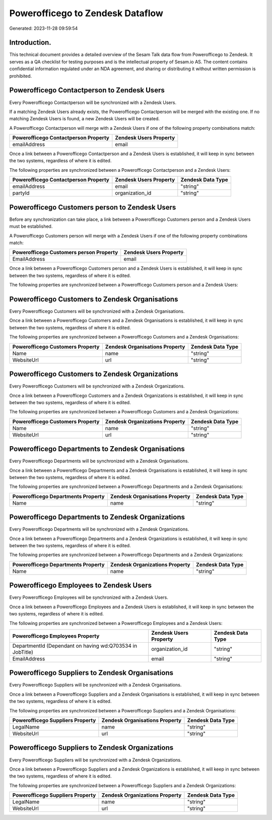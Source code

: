 =================================
Powerofficego to Zendesk Dataflow
=================================

Generated: 2023-11-28 09:59:54

Introduction.
------------

This technical document provides a detailed overview of the Sesam Talk data flow from Powerofficego to Zendesk. It serves as a QA checklist for testing purposes and is the intellectual property of Sesam.io AS. The content contains confidential information regulated under an NDA agreement, and sharing or distributing it without written permission is prohibited.

Powerofficego Contactperson to Zendesk Users
--------------------------------------------
Every Powerofficego Contactperson will be synchronized with a Zendesk Users.

If a matching Zendesk Users already exists, the Powerofficego Contactperson will be merged with the existing one.
If no matching Zendesk Users is found, a new Zendesk Users will be created.

A Powerofficego Contactperson will merge with a Zendesk Users if one of the following property combinations match:

.. list-table::
   :header-rows: 1

   * - Powerofficego Contactperson Property
     - Zendesk Users Property
   * - emailAddress
     - email

Once a link between a Powerofficego Contactperson and a Zendesk Users is established, it will keep in sync between the two systems, regardless of where it is edited.

The following properties are synchronized between a Powerofficego Contactperson and a Zendesk Users:

.. list-table::
   :header-rows: 1

   * - Powerofficego Contactperson Property
     - Zendesk Users Property
     - Zendesk Data Type
   * - emailAddress
     - email
     - "string"
   * - partyId
     - organization_id
     - "string"


Powerofficego Customers person to Zendesk Users
-----------------------------------------------
Before any synchronization can take place, a link between a Powerofficego Customers person and a Zendesk Users must be established.

A Powerofficego Customers person will merge with a Zendesk Users if one of the following property combinations match:

.. list-table::
   :header-rows: 1

   * - Powerofficego Customers person Property
     - Zendesk Users Property
   * - EmailAddress
     - email

Once a link between a Powerofficego Customers person and a Zendesk Users is established, it will keep in sync between the two systems, regardless of where it is edited.

The following properties are synchronized between a Powerofficego Customers person and a Zendesk Users:

.. list-table::
   :header-rows: 1

   * - Powerofficego Customers person Property
     - Zendesk Users Property
     - Zendesk Data Type


Powerofficego Customers to Zendesk Organisations
------------------------------------------------
Every Powerofficego Customers will be synchronized with a Zendesk Organisations.

Once a link between a Powerofficego Customers and a Zendesk Organisations is established, it will keep in sync between the two systems, regardless of where it is edited.

The following properties are synchronized between a Powerofficego Customers and a Zendesk Organisations:

.. list-table::
   :header-rows: 1

   * - Powerofficego Customers Property
     - Zendesk Organisations Property
     - Zendesk Data Type
   * - Name
     - name
     - "string"
   * - WebsiteUrl
     - url
     - "string"


Powerofficego Customers to Zendesk Organizations
------------------------------------------------
Every Powerofficego Customers will be synchronized with a Zendesk Organizations.

Once a link between a Powerofficego Customers and a Zendesk Organizations is established, it will keep in sync between the two systems, regardless of where it is edited.

The following properties are synchronized between a Powerofficego Customers and a Zendesk Organizations:

.. list-table::
   :header-rows: 1

   * - Powerofficego Customers Property
     - Zendesk Organizations Property
     - Zendesk Data Type
   * - Name
     - name
     - "string"
   * - WebsiteUrl
     - url
     - "string"


Powerofficego Departments to Zendesk Organisations
--------------------------------------------------
Every Powerofficego Departments will be synchronized with a Zendesk Organisations.

Once a link between a Powerofficego Departments and a Zendesk Organisations is established, it will keep in sync between the two systems, regardless of where it is edited.

The following properties are synchronized between a Powerofficego Departments and a Zendesk Organisations:

.. list-table::
   :header-rows: 1

   * - Powerofficego Departments Property
     - Zendesk Organisations Property
     - Zendesk Data Type
   * - Name
     - name
     - "string"


Powerofficego Departments to Zendesk Organizations
--------------------------------------------------
Every Powerofficego Departments will be synchronized with a Zendesk Organizations.

Once a link between a Powerofficego Departments and a Zendesk Organizations is established, it will keep in sync between the two systems, regardless of where it is edited.

The following properties are synchronized between a Powerofficego Departments and a Zendesk Organizations:

.. list-table::
   :header-rows: 1

   * - Powerofficego Departments Property
     - Zendesk Organizations Property
     - Zendesk Data Type
   * - Name
     - name
     - "string"


Powerofficego Employees to Zendesk Users
----------------------------------------
Every Powerofficego Employees will be synchronized with a Zendesk Users.

Once a link between a Powerofficego Employees and a Zendesk Users is established, it will keep in sync between the two systems, regardless of where it is edited.

The following properties are synchronized between a Powerofficego Employees and a Zendesk Users:

.. list-table::
   :header-rows: 1

   * - Powerofficego Employees Property
     - Zendesk Users Property
     - Zendesk Data Type
   * - DepartmentId (Dependant on having wd:Q703534 in JobTitle)
     - organization_id
     - "string"
   * - EmailAddress
     - email
     - "string"


Powerofficego Suppliers to Zendesk Organisations
------------------------------------------------
Every Powerofficego Suppliers will be synchronized with a Zendesk Organisations.

Once a link between a Powerofficego Suppliers and a Zendesk Organisations is established, it will keep in sync between the two systems, regardless of where it is edited.

The following properties are synchronized between a Powerofficego Suppliers and a Zendesk Organisations:

.. list-table::
   :header-rows: 1

   * - Powerofficego Suppliers Property
     - Zendesk Organisations Property
     - Zendesk Data Type
   * - LegalName
     - name
     - "string"
   * - WebsiteUrl
     - url
     - "string"


Powerofficego Suppliers to Zendesk Organizations
------------------------------------------------
Every Powerofficego Suppliers will be synchronized with a Zendesk Organizations.

Once a link between a Powerofficego Suppliers and a Zendesk Organizations is established, it will keep in sync between the two systems, regardless of where it is edited.

The following properties are synchronized between a Powerofficego Suppliers and a Zendesk Organizations:

.. list-table::
   :header-rows: 1

   * - Powerofficego Suppliers Property
     - Zendesk Organizations Property
     - Zendesk Data Type
   * - LegalName
     - name
     - "string"
   * - WebsiteUrl
     - url
     - "string"

